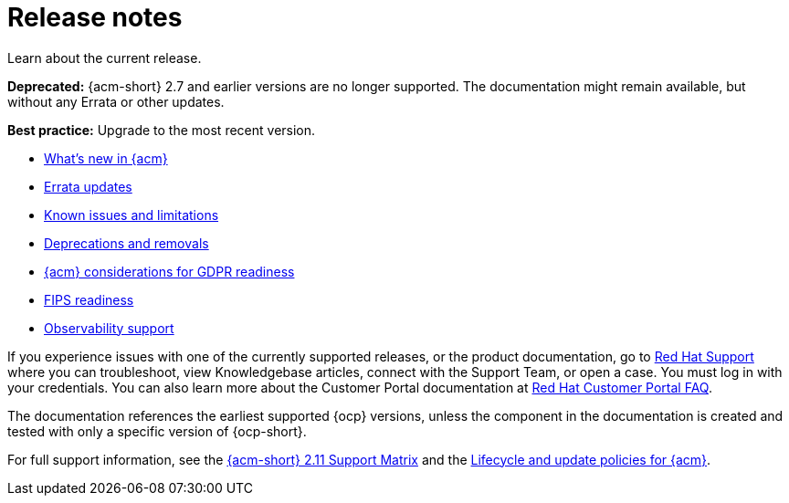 [#release-notes]
= Release notes

Learn about the current release. 

*Deprecated:* {acm-short} 2.7 and earlier versions are no longer supported. The documentation might remain available, but without any Errata or other updates.

*Best practice:* Upgrade to the most recent version.

* xref:../release_notes/whats_new.adoc#whats-new[What's new in {acm}]
* xref:../release_notes/errata.adoc#errata-updates[Errata updates]
* xref:../release_notes/known_issues_intro.adoc#known-issues-intro[Known issues and limitations]
* xref:../release_notes/deprecate_remove.adoc#deprecations-removals[Deprecations and removals]
* xref:../release_notes/gdpr_readiness.adoc#red-hat-advanced-cluster-management-for-kubernetes-platform-considerations-for-gdpr-readiness[{acm} considerations for GDPR readiness]
* xref:../release_notes/fips_readiness.adoc#fips-readiness[FIPS readiness]
* xref:../release_notes/observability_support.adoc#observability-support[Observability support]

If you experience issues with one of the currently supported releases, or the product documentation, go to link:https://www.redhat.com/en/services/support[Red Hat Support] where you can troubleshoot, view Knowledgebase articles, connect with the Support Team, or open a case. You must log in with your credentials.
You can also learn more about the Customer Portal documentation at link:https://access.redhat.com/articles/33844[Red Hat Customer Portal FAQ].

The documentation references the earliest supported {ocp} versions, unless the component in the documentation is created and tested with only a specific version of {ocp-short}.

For full support information, see the link:https://access.redhat.com/articles/7073065[{acm-short} 2.11 Support Matrix] and the link:https://access.redhat.com/support/policy/updates/advanced-cluster-management[Lifecycle and update policies for {acm}].

